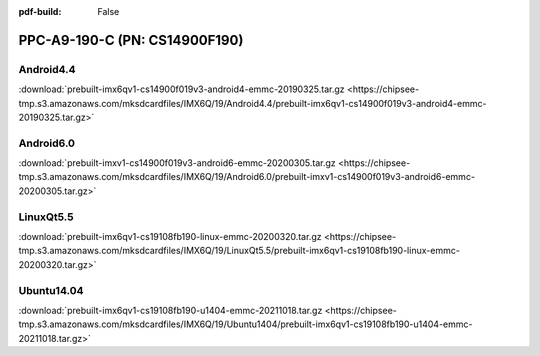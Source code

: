 :pdf-build: False


PPC-A9-190-C (PN: CS14900F190)
##############################

.. _CS14900F190-android:

Android4.4
----------

| :download:`prebuilt-imx6qv1-cs14900f019v3-android4-emmc-20190325.tar.gz <https://chipsee-tmp.s3.amazonaws.com/mksdcardfiles/IMX6Q/19/Android4.4/prebuilt-imx6qv1-cs14900f019v3-android4-emmc-20190325.tar.gz>`

Android6.0
----------

| :download:`prebuilt-imxv1-cs14900f019v3-android6-emmc-20200305.tar.gz <https://chipsee-tmp.s3.amazonaws.com/mksdcardfiles/IMX6Q/19/Android6.0/prebuilt-imxv1-cs14900f019v3-android6-emmc-20200305.tar.gz>`

.. _CS14900F190-linuxQt:

LinuxQt5.5
----------

| :download:`prebuilt-imx6qv1-cs19108fb190-linux-emmc-20200320.tar.gz <https://chipsee-tmp.s3.amazonaws.com/mksdcardfiles/IMX6Q/19/LinuxQt5.5/prebuilt-imx6qv1-cs19108fb190-linux-emmc-20200320.tar.gz>`

.. _CS14900F190-ubuntu:

Ubuntu14.04
-----------

| :download:`prebuilt-imx6qv1-cs19108fb190-u1404-emmc-20211018.tar.gz <https://chipsee-tmp.s3.amazonaws.com/mksdcardfiles/IMX6Q/19/Ubuntu1404/prebuilt-imx6qv1-cs19108fb190-u1404-emmc-20211018.tar.gz>`
